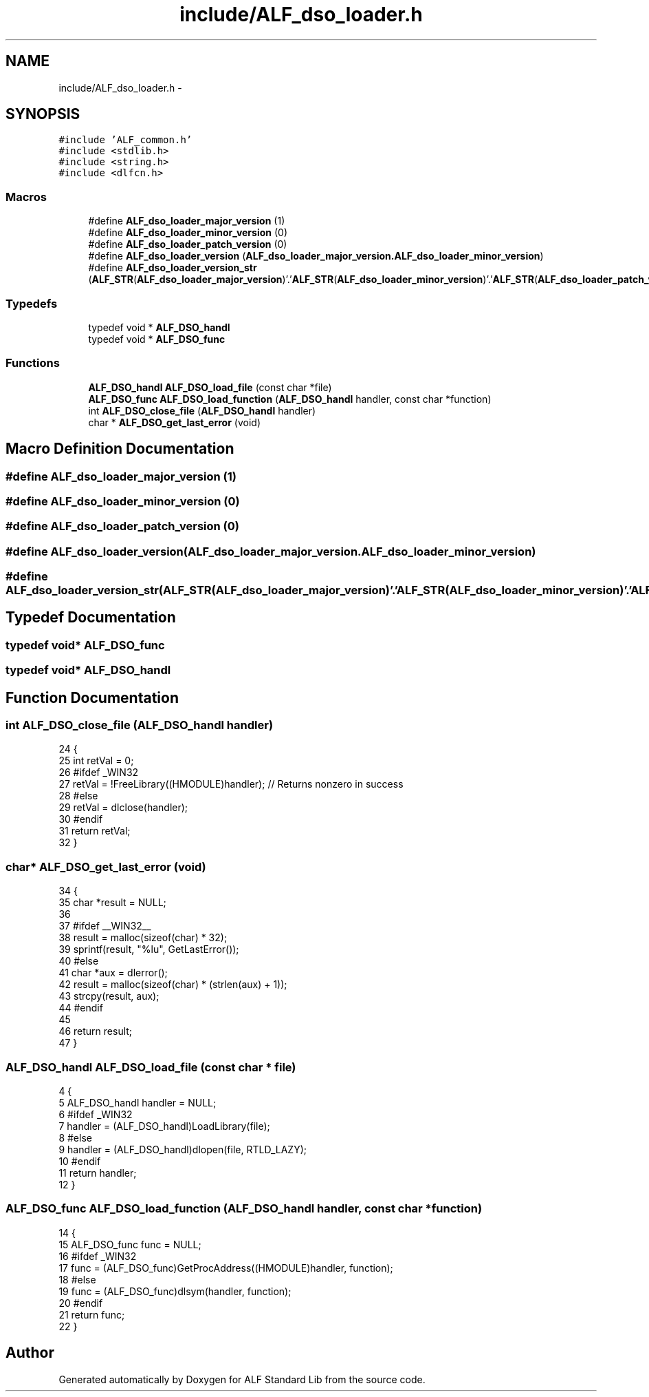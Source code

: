 .TH "include/ALF_dso_loader.h" 3 "Wed Jul 18 2018" "Version 1.0" "ALF Standard Lib" \" -*- nroff -*-
.ad l
.nh
.SH NAME
include/ALF_dso_loader.h \- 
.SH SYNOPSIS
.br
.PP
\fC#include 'ALF_common\&.h'\fP
.br
\fC#include <stdlib\&.h>\fP
.br
\fC#include <string\&.h>\fP
.br
\fC#include <dlfcn\&.h>\fP
.br

.SS "Macros"

.in +1c
.ti -1c
.RI "#define \fBALF_dso_loader_major_version\fP   (1)"
.br
.ti -1c
.RI "#define \fBALF_dso_loader_minor_version\fP   (0)"
.br
.ti -1c
.RI "#define \fBALF_dso_loader_patch_version\fP   (0)"
.br
.ti -1c
.RI "#define \fBALF_dso_loader_version\fP   (\fBALF_dso_loader_major_version\&.ALF_dso_loader_minor_version\fP)"
.br
.ti -1c
.RI "#define \fBALF_dso_loader_version_str\fP   (\fBALF_STR\fP(\fBALF_dso_loader_major_version\fP)'\&.'\fBALF_STR\fP(\fBALF_dso_loader_minor_version\fP)'\&.'\fBALF_STR\fP(\fBALF_dso_loader_patch_version\fP))"
.br
.in -1c
.SS "Typedefs"

.in +1c
.ti -1c
.RI "typedef void * \fBALF_DSO_handl\fP"
.br
.ti -1c
.RI "typedef void * \fBALF_DSO_func\fP"
.br
.in -1c
.SS "Functions"

.in +1c
.ti -1c
.RI "\fBALF_DSO_handl\fP \fBALF_DSO_load_file\fP (const char *file)"
.br
.ti -1c
.RI "\fBALF_DSO_func\fP \fBALF_DSO_load_function\fP (\fBALF_DSO_handl\fP handler, const char *function)"
.br
.ti -1c
.RI "int \fBALF_DSO_close_file\fP (\fBALF_DSO_handl\fP handler)"
.br
.ti -1c
.RI "char * \fBALF_DSO_get_last_error\fP (void)"
.br
.in -1c
.SH "Macro Definition Documentation"
.PP 
.SS "#define ALF_dso_loader_major_version   (1)"

.SS "#define ALF_dso_loader_minor_version   (0)"

.SS "#define ALF_dso_loader_patch_version   (0)"

.SS "#define ALF_dso_loader_version   (\fBALF_dso_loader_major_version\&.ALF_dso_loader_minor_version\fP)"

.SS "#define ALF_dso_loader_version_str   (\fBALF_STR\fP(\fBALF_dso_loader_major_version\fP)'\&.'\fBALF_STR\fP(\fBALF_dso_loader_minor_version\fP)'\&.'\fBALF_STR\fP(\fBALF_dso_loader_patch_version\fP))"

.SH "Typedef Documentation"
.PP 
.SS "typedef void* \fBALF_DSO_func\fP"

.SS "typedef void* \fBALF_DSO_handl\fP"

.SH "Function Documentation"
.PP 
.SS "int ALF_DSO_close_file (\fBALF_DSO_handl\fP handler)"

.PP
.nf
24                                              {
25     int retVal = 0;
26     #ifdef _WIN32
27         retVal = !FreeLibrary((HMODULE)handler); // Returns nonzero in success
28     #else
29         retVal = dlclose(handler);
30     #endif
31     return retVal;
32 }
.fi
.SS "char* ALF_DSO_get_last_error (void)"

.PP
.nf
34                                   {
35     char *result = NULL;
36 
37     #ifdef __WIN32__
38         result = malloc(sizeof(char) * 32);
39         sprintf(result, "%lu", GetLastError());
40     #else
41         char *aux = dlerror();
42         result = malloc(sizeof(char) * (strlen(aux) + 1));
43         strcpy(result, aux);
44     #endif
45 
46     return result;
47 }
.fi
.SS "\fBALF_DSO_handl\fP ALF_DSO_load_file (const char * file)"

.PP
.nf
4                                                  {
5     ALF_DSO_handl handler = NULL;
6     #ifdef _WIN32
7         handler = (ALF_DSO_handl)LoadLibrary(file);
8     #else
9         handler = (ALF_DSO_handl)dlopen(file, RTLD_LAZY);
10     #endif
11     return handler;
12 }
.fi
.SS "\fBALF_DSO_func\fP ALF_DSO_load_function (\fBALF_DSO_handl\fP handler, const char * function)"

.PP
.nf
14                                                                                {
15     ALF_DSO_func func = NULL;
16     #ifdef _WIN32
17         func = (ALF_DSO_func)GetProcAddress((HMODULE)handler, function);
18     #else
19         func = (ALF_DSO_func)dlsym(handler, function);
20     #endif
21     return func;
22 }
.fi
.SH "Author"
.PP 
Generated automatically by Doxygen for ALF Standard Lib from the source code\&.
